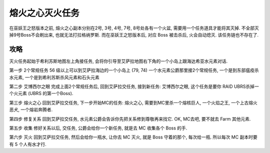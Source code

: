 .. _经典旧世-熔火之心灭火任务:

熔火之心灭火任务
==============================================================================
在巫妖王之怒版本之前, 熔火之心副本分别在2号, 3号, 4号, 7号, 8号处各有一个火盆, 需要用一个任务道具才能将其灭掉. 不全部灭掉9号Boss不会刷出来, 也就无法打拉格纳罗斯. 而在巫妖王之怒版本后, 对应 Boss 被击杀后, 火会自动熄灭. 该任务链也不存在了.


攻略
------------------------------------------------------------------------------
灭火任务起始于希利苏斯地图左上角接任务, 会将你引导至艾萨拉地图右下角的一个小岛上跟海达希亚水元素对话. 

第一步 2个常规任务 56 级以上可以到艾萨拉海边的一个小岛上 (79, 74) 一个水元素公爵那里接2个常规任务, 一个是到东部瘟疫杀水元素, 一个是到希利苏斯杀风元素和石头元素

第二步 艾博西尔之眼 完成上面2个常规任务后, 回到艾萨拉交任务, 接到新任务: 艾博西尔之眼, 这个任务是要你 RAID UBRS杀掉一个火元素 (UBRS 的第一个Boss).

第三步 熔火之心 回到艾萨拉交任务, 下一步开始MC的任务: 熔火之心, 需要到MC里杀一个熔核巨人, 一个火焰之王, 一个上古熔火恶犬, 一个熔岩奔腾者. 

第四步 修复关系 回到艾萨拉交任务, 水元素公爵会告诉你先把关系修到尊敬再来找它. OK, MC去吧, 要不就去 Farm 其他元素.

第五步 收集 修好关系以后, 交任务, 公爵会给你一个新任务, 就是去 MC 收集各个 Boss 的手. 

第六步 灭火 回到艾萨拉交任务, 然后会给你一瓶水, 让你去 MC 灭火, 就是 Boss 守着的那个, 每次给一瓶. 所以每次 MC 副本时要有 5 个人有水才行. 
